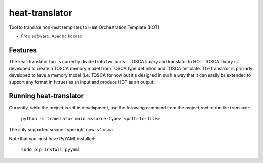 ===============================
heat-translator
===============================

Tool to translate non-heat templates to Heat Orchestration Template (HOT)

* Free software: Apache license

Features
--------

The heat-translator tool is currently divided into two parts - TOSCA 
library and translator to HOT. 
TOSCA library is developed to create a TOSCA memory model from TOSCA type definition and TOSCA template.
The translator is primarly developed to have a memory model (i.e. TOSCA for now but it's designed in such a way that it can easily be extended to support any format in futrue) as an input and produce HOT as an output.

Running heat-translator
-----------------------
Currently, while the project is still in development, use the following command from the project root to run the translator:

    ``python -m translator.main <source-type> <path-to-file>``

The only supported source-type right now is 'tosca'.

Note that you must have PyYAML installed:

    ``sudo pip install pyyaml``